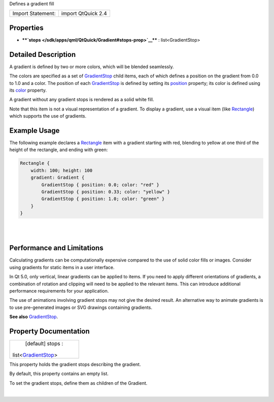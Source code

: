 Defines a gradient fill

+---------------------+----------------------+
| Import Statement:   | import QtQuick 2.4   |
+---------------------+----------------------+

Properties
----------

-  ****`stops </sdk/apps/qml/QtQuick/Gradient#stops-prop>`__**** :
   list<GradientStop>

Detailed Description
--------------------

A gradient is defined by two or more colors, which will be blended
seamlessly.

The colors are specified as a set of
`GradientStop </sdk/apps/qml/QtQuick/GradientStop/>`__ child items, each
of which defines a position on the gradient from 0.0 to 1.0 and a color.
The position of each
`GradientStop </sdk/apps/qml/QtQuick/GradientStop/>`__ is defined by
setting its
`position </sdk/apps/qml/QtQuick/GradientStop#position-prop>`__
property; its color is defined using its
`color </sdk/apps/qml/QtQuick/GradientStop#color-prop>`__ property.

A gradient without any gradient stops is rendered as a solid white fill.

Note that this item is not a visual representation of a gradient. To
display a gradient, use a visual item (like
`Rectangle </sdk/apps/qml/QtQuick/Rectangle/>`__) which supports the use
of gradients.

Example Usage
-------------

|image0|

The following example declares a
`Rectangle </sdk/apps/qml/QtQuick/Rectangle/>`__ item with a gradient
starting with red, blending to yellow at one third of the height of the
rectangle, and ending with green:

.. code:: qml

    Rectangle {
        width: 100; height: 100
        gradient: Gradient {
            GradientStop { position: 0.0; color: "red" }
            GradientStop { position: 0.33; color: "yellow" }
            GradientStop { position: 1.0; color: "green" }
        }
    }

| 
|        

Performance and Limitations
---------------------------

Calculating gradients can be computationally expensive compared to the
use of solid color fills or images. Consider using gradients for static
items in a user interface.

In Qt 5.0, only vertical, linear gradients can be applied to items. If
you need to apply different orientations of gradients, a combination of
rotation and clipping will need to be applied to the relevant items.
This can introduce additional performance requirements for your
application.

The use of animations involving gradient stops may not give the desired
result. An alternative way to animate gradients is to use pre-generated
images or SVG drawings containing gradients.

**See also** `GradientStop </sdk/apps/qml/QtQuick/GradientStop/>`__.

Property Documentation
----------------------

+--------------------------------------------------------------------------+
|        \ [default] stops :                                               |
| list<`GradientStop </sdk/apps/qml/QtQuick/GradientStop/>`__>             |
+--------------------------------------------------------------------------+

This property holds the gradient stops describing the gradient.

By default, this property contains an empty list.

To set the gradient stops, define them as children of the Gradient.

| 

.. |image0| image:: /media/sdk/apps/qml/QtQuick/Gradient/images/qml-gradient.png


